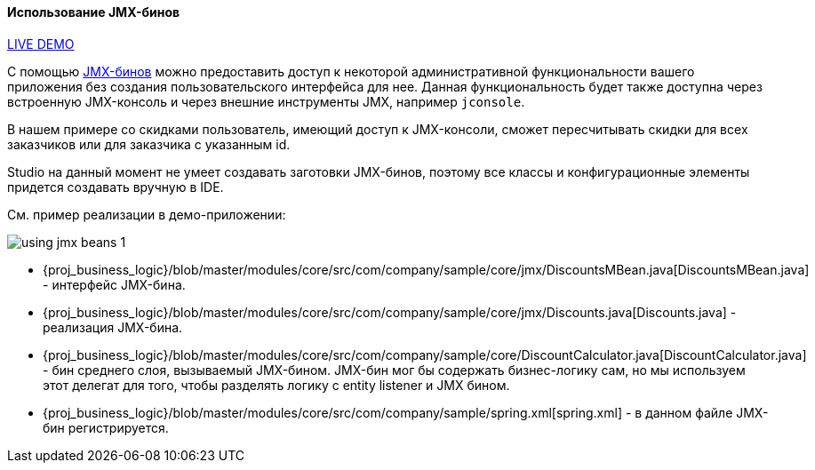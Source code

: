:sourcesdir: ../../../../source

[[using_jmx_beans_recipe]]
==== Использование JMX-бинов

++++
<div class="manual-live-demo-container">
    <a href="https://demo1.cuba-platform.com/business-logic/open?screen=jmxConsole" class="live-demo-btn" target="_blank">LIVE DEMO</a>
</div>
++++

С помощью <<jmx_beans,JMX-бинов>> можно предоставить доступ к некоторой административной функциональности вашего приложения без создания пользовательского интерфейса для нее. Данная функциональность будет также доступна через встроенную JMX-консоль и через внешние инструменты JMX, например `jconsole`.

В нашем примере со скидками пользователь, имеющий доступ к JMX-консоли, сможет пересчитывать скидки для всех заказчиков или для заказчика с указанным id.

Studio на данный момент не умеет создавать заготовки JMX-бинов, поэтому все классы и конфигурационные элементы придется создавать вручную в IDE.

См. пример реализации в демо-приложении:

image::using_jmx_beans_1.png[align="center"]

* {proj_business_logic}/blob/master/modules/core/src/com/company/sample/core/jmx/DiscountsMBean.java[DiscountsMBean.java] - интерфейс JMX-бина.

* {proj_business_logic}/blob/master/modules/core/src/com/company/sample/core/jmx/Discounts.java[Discounts.java] - реализация JMX-бина.

* {proj_business_logic}/blob/master/modules/core/src/com/company/sample/core/DiscountCalculator.java[DiscountCalculator.java] - бин среднего слоя, вызываемый JMX-бином. JMX-бин мог бы содержать бизнес-логику сам, но мы используем этот делегат для того, чтобы разделять логику с entity listener и JMX бином.

* {proj_business_logic}/blob/master/modules/core/src/com/company/sample/spring.xml[spring.xml] - в данном файле JMX-бин регистрируется.

